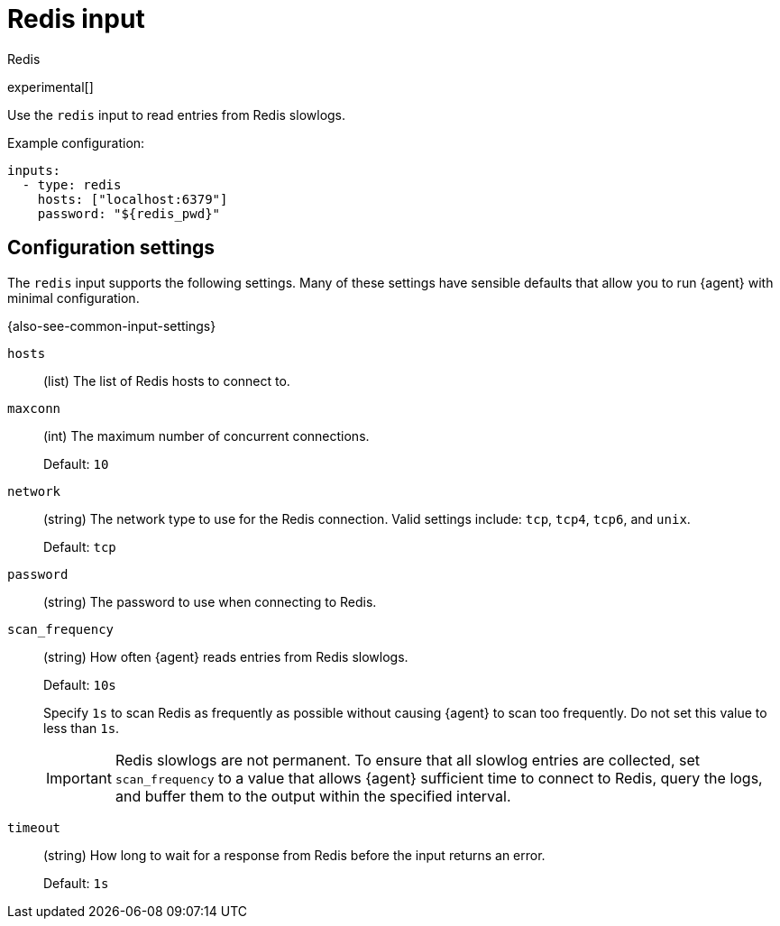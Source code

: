 [[redis-input]]
= Redis input

++++
<titleabbrev>Redis</titleabbrev>
++++

experimental[]

Use the `redis` input to read entries from Redis slowlogs.

Example configuration:

[source,yaml]
----
inputs:
  - type: redis
    hosts: ["localhost:6379"]
    password: "${redis_pwd}"
----

[[input-redis-configuration-settings]]
== Configuration settings

The `redis` input supports the following settings. Many of these settings have
sensible defaults that allow you to run {agent} with minimal configuration.

{also-see-common-input-settings}

[[input-redis-hosts-setting]]
`hosts`::
(list) The list of Redis hosts to connect to.

[[input-redis-maxconn-setting]]
`maxconn`::
(int) The maximum number of concurrent connections.
+
Default: `10`

[[input-redis-network-setting]]
`network`::
(string) The network type to use for the Redis connection. Valid settings
include: `tcp`, `tcp4`, `tcp6`, and `unix`.
+
Default: `tcp`

[[input-redis-password-setting]]
`password`::
(string) The password to use when connecting to Redis.

[[input-redis-scan_frequency-setting]]
`scan_frequency`::
(string) How often {agent} reads entries from Redis slowlogs.
+
Default: `10s`
+
Specify `1s` to scan Redis as frequently as possible without causing {agent} to
scan too frequently. Do not set this value to less than `1s`.
+
IMPORTANT: Redis slowlogs are not permanent. To ensure that all slowlog entries
are collected, set `scan_frequency` to a value that allows {agent} sufficient
time to connect to Redis, query the logs, and buffer them to the output within
the specified interval.

[[input-redis-timeout-setting]]
`timeout`::
(string) How long to wait for a response from Redis before the input returns
an error.
+
Default: `1s`
